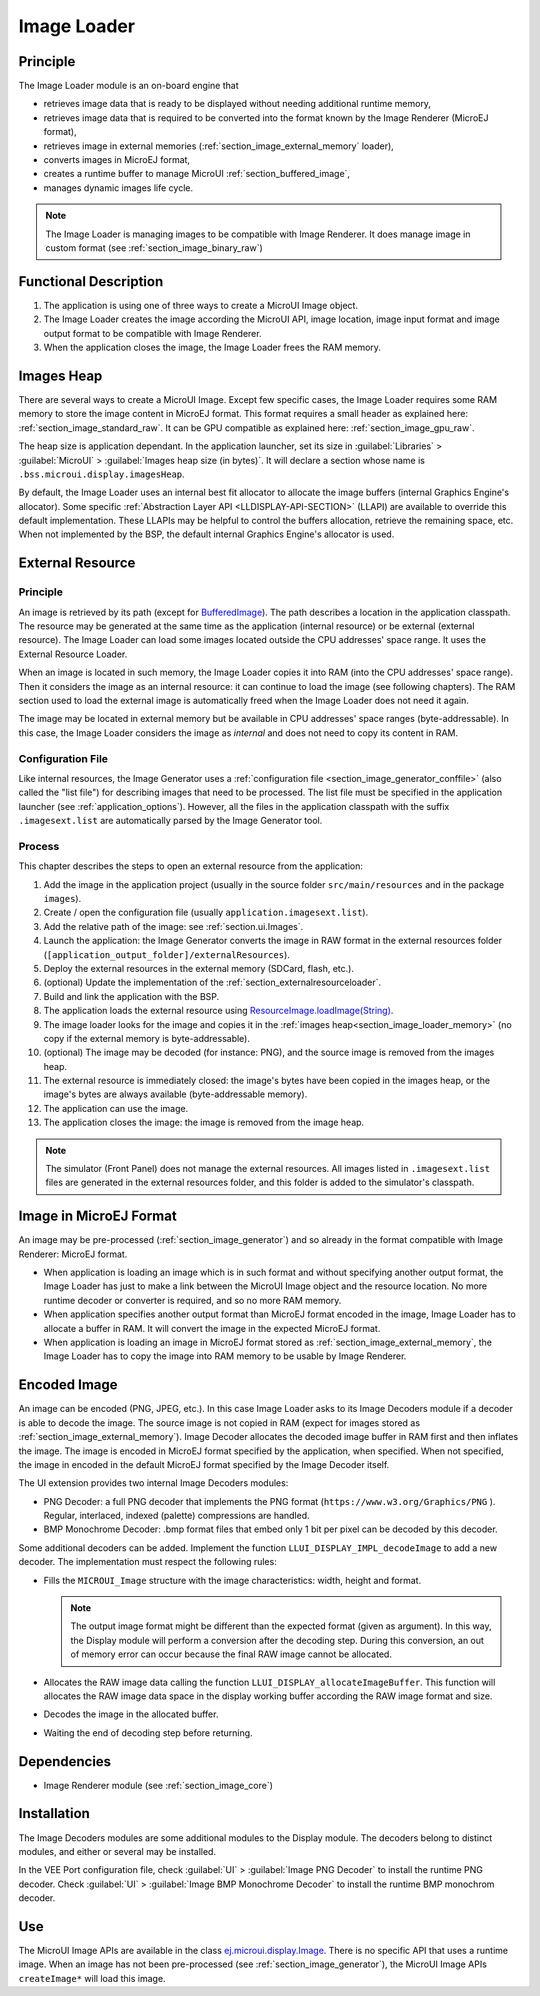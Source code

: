 .. _section_image_loader:

============
Image Loader
============

Principle
=========

The Image Loader module is an on-board engine that 

* retrieves image data that is ready to be displayed without needing additional runtime memory, 
* retrieves image data that is required to be converted into the format known by the Image Renderer (MicroEJ format),
* retrieves image in external memories (:ref:`section_image_external_memory` loader),
* converts images in MicroEJ format, 
* creates a runtime buffer to manage MicroUI :ref:`section_buffered_image`,
* manages dynamic images life cycle.

.. note:: The Image Loader is managing images to be compatible with Image Renderer. It does manage image in custom format (see :ref:`section_image_binary_raw`)

Functional Description
======================

1. The application is using one of three ways to create a MicroUI Image object.
2. The Image Loader creates the image according the MicroUI API, image location, image input format and image output format to be compatible with Image Renderer.
3. When the application closes the image, the Image Loader frees the RAM memory.

.. _section_image_loader_memory:

Images Heap
===========

There are several ways to create a MicroUI Image. Except few specific cases, the Image Loader requires some RAM memory to store the image content in MicroEJ format. This format requires a small header as explained here: :ref:`section_image_standard_raw`.  It can be GPU compatible as explained here: :ref:`section_image_gpu_raw`. 

The heap size is application dependant. In the application launcher, set its size in :guilabel:`Libraries` > :guilabel:`MicroUI` > :guilabel:`Images heap size (in bytes)`.
It will declare a section whose name is ``.bss.microui.display.imagesHeap``.

By default, the Image Loader uses an internal best fit allocator to allocate the image buffers (internal Graphics Engine's allocator). 
Some specific :ref:`Abstraction Layer API <LLDISPLAY-API-SECTION>` (LLAPI) are available to override this default implementation. 
These LLAPIs may be helpful to control the buffers allocation, retrieve the remaining space, etc. 
When not implemented by the BSP, the default internal Graphics Engine's allocator is used.

.. _section_image_external_memory:

External Resource
=================

Principle
---------

An image is retrieved by its path (except for `BufferedImage`_). The path describes a location in the application classpath. The resource may be generated at the same time as the application (internal resource) or be external (external resource). The Image Loader can load some images located outside the CPU addresses' space range. It uses the External Resource Loader.

When an image is located in such memory, the Image Loader copies it into RAM (into the CPU addresses' space range). Then it considers the image as an internal resource: it can continue to load the image (see following chapters). The RAM section used to load the external image is automatically freed when the Image Loader does not need it again.

The image may be located in external memory but be available in CPU addresses' space ranges (byte-addressable). In this case, the Image Loader considers the image as `internal` and does not need to copy its content in RAM. 

.. _BufferedImage: https://repository.microej.com/javadoc/microej_5.x/apis/ej/microui/display/BufferedImage.html#

Configuration File
------------------

Like internal resources, the Image Generator uses a :ref:`configuration file <section_image_generator_conffile>` (also called the "list file") for describing images that need to be processed. The list file must be specified in the application launcher (see :ref:`application_options`). However, all the files in the application classpath with the suffix ``.imagesext.list`` are automatically parsed by the Image Generator tool.

Process
-------

This chapter describes the steps to open an external resource from the application:

1. Add the image in the application project (usually in the source folder ``src/main/resources`` and in the package ``images``).
2. Create / open the configuration file (usually ``application.imagesext.list``).
3. Add the relative path of the image: see :ref:`section.ui.Images`.
4. Launch the application: the Image Generator converts the image in RAW format in the external resources folder (``[application_output_folder]/externalResources``).
5. Deploy the external resources in the external memory (SDCard, flash, etc.).
6. (optional) Update the implementation of the :ref:`section_externalresourceloader`.
7. Build and link the application with the BSP.
8. The application loads the external resource using `ResourceImage.loadImage(String)`_.
9. The image loader looks for the image and copies it in the :ref:`images heap<section_image_loader_memory>` (no copy if the external memory is byte-addressable).
10. (optional) The image may be decoded (for instance: PNG), and the source image is removed from the images heap.
11. The external resource is immediately closed: the image's bytes have been copied in the images heap, or the image's bytes are always available (byte-addressable memory).
12. The application can use the image.
13. The application closes the image: the image is removed from the image heap.

.. note:: The simulator (Front Panel) does not manage the external resources. All images listed in ``.imagesext.list`` files are generated in the external resources folder, and this folder is added to the simulator's classpath. 

.. _ResourceImage.loadImage(String): https://repository.microej.com/javadoc/microej_5.x/apis/ej/microui/display/ResourceImage.html#loadImage-java.lang.String-

Image in MicroEJ Format
=======================

An image may be pre-processed (:ref:`section_image_generator`) and so already in the format compatible with Image Renderer: MicroEJ format. 

* When application is loading an image which is in such format and without specifying another output format, the Image Loader has just to make a link between the MicroUI Image object and the resource location. No more runtime decoder or converter is required, and so no more RAM memory.
* When application specifies another output format than MicroEJ format encoded in the image, Image Loader has to allocate a buffer in RAM. It will convert the image in the expected MicroEJ format.
* When application is loading an image in MicroEJ format stored as :ref:`section_image_external_memory`, the Image Loader has to copy the image into RAM memory to be usable by Image Renderer.

.. _image_runtime_decoder:

Encoded Image
=============

An image can be encoded (PNG, JPEG, etc.). In this case Image Loader asks to its Image Decoders module if a decoder is able to decode the image. The source image is not copied in RAM (expect for images stored as :ref:`section_image_external_memory`). Image Decoder allocates the decoded image buffer in RAM first and then inflates the image. The image is encoded in MicroEJ format specified by the application, when specified. When not specified, the image in encoded in the default MicroEJ format specified by the Image Decoder itself.

.. _image_internal_decoder:

The UI extension provides two internal Image Decoders modules:

* PNG Decoder: a full PNG decoder that implements the PNG format (``https://www.w3.org/Graphics/PNG`` ). Regular, interlaced, indexed (palette) compressions are handled. 
* BMP Monochrome Decoder: .bmp format files that embed only 1 bit per pixel can be decoded by this decoder.

.. _image_external_decoder:

Some additional decoders can be added. Implement the function ``LLUI_DISPLAY_IMPL_decodeImage`` to add a new decoder. The implementation must respect the following rules:

-  Fills the ``MICROUI_Image`` structure with the image
   characteristics: width, height and format.

   .. note::

      The output image format might be different than the expected
      format (given as argument). In this way, the Display module will
      perform a conversion after the decoding step. During this
      conversion, an out of memory error can occur because the final RAW
      image cannot be allocated.

-  Allocates the RAW image data calling the function
   ``LLUI_DISPLAY_allocateImageBuffer``. This function will allocates
   the RAW image data space in the display working buffer according the
   RAW image format and size.

-  Decodes the image in the allocated buffer.

-  Waiting the end of decoding step before returning.


Dependencies
============

-  Image Renderer module (see :ref:`section_image_core`)


.. _section_decoder_installation:

Installation
============

The Image Decoders modules are some additional modules to the Display
module. The decoders belong to distinct modules, and either or several
may be installed.

In the VEE Port configuration file, check :guilabel:`UI` > :guilabel:`Image PNG Decoder`
to install the runtime PNG decoder. Check :guilabel:`UI` >
:guilabel:`Image BMP Monochrome Decoder` to install the runtime BMP monochrom
decoder.


Use
===

The MicroUI Image APIs are available in the class
`ej.microui.display.Image`_. There is no specific API that uses a
runtime image. When an image has not been pre-processed (see
:ref:`section_image_generator`), the MicroUI Image APIs
``createImage*`` will load this image.

.. _ej.microui.display.Image: https://repository.microej.com/javadoc/microej_5.x/apis/ej/microui/display/Image.html

..
   | Copyright 2008-2023, MicroEJ Corp. Content in this space is free 
   for read and redistribute. Except if otherwise stated, modification 
   is subject to MicroEJ Corp prior approval.
   | MicroEJ is a trademark of MicroEJ Corp. All other trademarks and 
   copyrights are the property of their respective owners.
